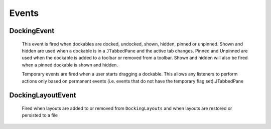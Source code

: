 #############
Events
#############

DockingEvent
------------

    This event is fired when dockables are docked, undocked, shown, hidden, pinned or unpinned. Shown and hidden are used when a dockable is in a ``JTabbedPane`` and the active tab changes. Pinned and Unpinned are used when the dockable is added to a toolbar or removed from a toolbar. Shown and hidden will also be fired when a pinned dockable is shown and hidden.

    Temporary events are fired when a user starts dragging a dockable. This allows any listeners to perform actions only based on permanent events (i.e. events that do not have the temporary flag set).JTabbedPane

DockingLayoutEvent
------------------

    Fired when layouts are added to or removed from ``DockingLayouts`` and when layouts are restored or persisted to a file
